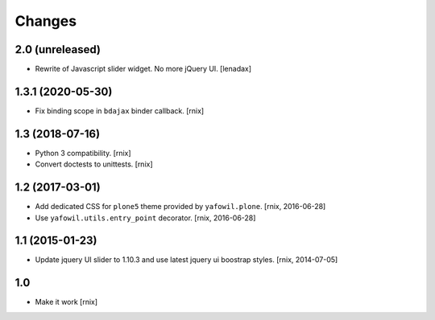 Changes
=======

2.0 (unreleased)
----------------

- Rewrite of Javascript slider widget. No more jQuery UI.
  [lenadax]


1.3.1 (2020-05-30)
------------------

- Fix binding scope in ``bdajax`` binder callback.
  [rnix]


1.3 (2018-07-16)
----------------

- Python 3 compatibility.
  [rnix]

- Convert doctests to unittests.
  [rnix]


1.2 (2017-03-01)
----------------

- Add dedicated CSS for ``plone5`` theme provided by ``yafowil.plone``.
  [rnix, 2016-06-28]

- Use ``yafowil.utils.entry_point`` decorator.
  [rnix, 2016-06-28]


1.1 (2015-01-23)
----------------

- Update jquery UI slider to 1.10.3 and use latest jquery ui boostrap
  styles.
  [rnix, 2014-07-05]


1.0
---

- Make it work
  [rnix]
